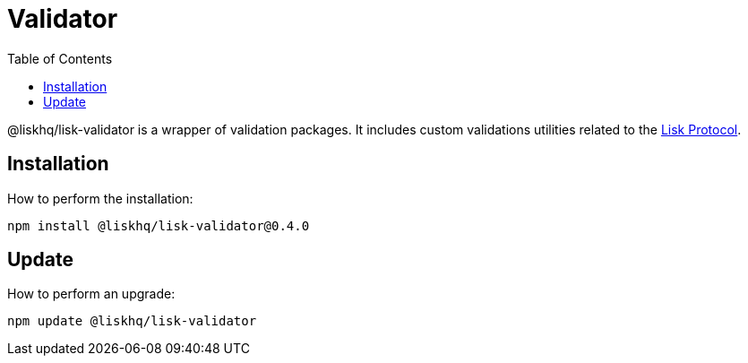 = Validator
:description: All installation and updates for the Lisk validator are given here.
:toc:
:v_protocol: master
:url_lisk_protocol: {v_protocol}@lisk-sdk:protocol:protocol/index.adoc

@liskhq/lisk-validator is a wrapper of validation packages.
It includes custom validations utilities related to the xref:{url_lisk_protocol}[Lisk Protocol].

== Installation

How to perform the installation:

[source,bash]
----
npm install @liskhq/lisk-validator@0.4.0
----

== Update

How to perform an upgrade:

[source,bash]
----
npm update @liskhq/lisk-validator
----
